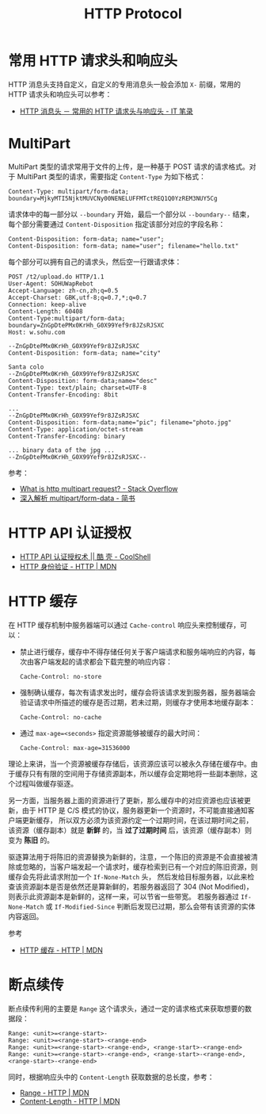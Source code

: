#+TITLE:      HTTP Protocol

* 目录                                                    :TOC_4_gh:noexport:
- [[#常用-http-请求头和响应头][常用 HTTP 请求头和响应头]]
- [[#multipart][MultiPart]]
- [[#http-api-认证授权][HTTP API 认证授权]]
- [[#http-缓存][HTTP 缓存]]
- [[#断点续传][断点续传]]

* 常用 HTTP 请求头和响应头
  HTTP 消息头支持自定义，自定义的专用消息头一般会添加 ~X-~ 前缀，常用的 HTTP 请求头和响应头可以参考：
  + [[https://itbilu.com/other/relate/EJ3fKUwUx.html][HTTP 消息头 － 常用的 HTTP 请求头与响应头 - IT 笔录]]

* MultiPart
  MultiPart 类型的请求常用于文件的上传，是一种基于 POST 请求的请求格式。对于 MultiPart 类型的请求，需要指定 ~Content-Type~ 为如下格式：
  #+begin_example
    Content-Type: multipart/form-data; boundary=MjkyMTI5NjktMUVCNy00NENELUFFMTctREQ1Q0YzREM3NUY5Cg
  #+end_example
  
  请求体中的每一部分以 ~--boundary~ 开始，最后一个部分以 ~--boundary--~ 结束，每个部分需要通过 ~Content-Disposition~ 指定该部分对应的字段名称：
  #+begin_example
    Content-Disposition: form-data; name="user";
    Content-Disposition: form-data; name="user"; filename="hello.txt"
  #+end_example

  每个部分可以拥有自己的请求头，然后空一行跟请求体：
  #+begin_example
    POST /t2/upload.do HTTP/1.1
    User-Agent: SOHUWapRebot
    Accept-Language: zh-cn,zh;q=0.5
    Accept-Charset: GBK,utf-8;q=0.7,*;q=0.7
    Connection: keep-alive
    Content-Length: 60408
    Content-Type:multipart/form-data; boundary=ZnGpDtePMx0KrHh_G0X99Yef9r8JZsRJSXC
    Host: w.sohu.com

    --ZnGpDtePMx0KrHh_G0X99Yef9r8JZsRJSXC
    Content-Disposition: form-data; name="city"

    Santa colo
    --ZnGpDtePMx0KrHh_G0X99Yef9r8JZsRJSXC
    Content-Disposition: form-data;name="desc"
    Content-Type: text/plain; charset=UTF-8
    Content-Transfer-Encoding: 8bit
 
    ...
    --ZnGpDtePMx0KrHh_G0X99Yef9r8JZsRJSXC
    Content-Disposition: form-data;name="pic"; filename="photo.jpg"
    Content-Type: application/octet-stream
    Content-Transfer-Encoding: binary
 
    ... binary data of the jpg ...
    --ZnGpDtePMx0KrHh_G0X99Yef9r8JZsRJSXC--
  #+end_example
  
  参考：
  + [[https://stackoverflow.com/questions/16958448/what-is-http-multipart-request][What is http multipart request? - Stack Overflow]]
  + [[https://www.jianshu.com/p/29e38bcc8a1d][深入解析 multipart/form-data - 简书]]

* HTTP API 认证授权
  + [[https://coolshell.cn/articles/19395.html][HTTP API 认证授权术 || 酷 壳 - CoolShell]]
  + [[https://developer.mozilla.org/zh-CN/docs/Web/HTTP/Authentication][HTTP 身份验证 - HTTP | MDN]]

* HTTP 缓存
  在 HTTP 缓存机制中服务器端可以通过 ~Cache-control~ 响应头来控制缓存，可以：
  + 禁止进行缓存，缓存中不得存储任何关于客户端请求和服务端响应的内容，每次由客户端发起的请求都会下载完整的响应内容：
    #+begin_example
      Cache-Control: no-store
    #+end_example
  + 强制确认缓存，每次有请求发出时，缓存会将该请求发到服务器，服务器端会验证请求中所描述的缓存是否过期，若未过期，则缓存才使用本地缓存副本：
    #+begin_example
      Cache-Control: no-cache
    #+end_example
  + 通过 ~max-age=<seconds>~ 指定资源能够被缓存的最大时间：
    #+begin_example
      Cache-Control: max-age=31536000
    #+end_example

  理论上来讲，当一个资源被缓存存储后，该资源应该可以被永久存储在缓存中。由于缓存只有有限的空间用于存储资源副本，所以缓存会定期地将一些副本删除，这个过程叫做缓存驱逐。

  另一方面，当服务器上面的资源进行了更新，那么缓存中的对应资源也应该被更新，由于 HTTP 是 C/S 模式的协议，服务器更新一个资源时，不可能直接通知客户端更新缓存，
  所以双方必须为该资源约定一个过期时间，在该过期时间之前，该资源（缓存副本）就是 *新鲜* 的，当 *过了过期时间* 后，该资源（缓存副本）则变为 *陈旧* 的。

  驱逐算法用于将陈旧的资源替换为新鲜的，注意，一个陈旧的资源是不会直接被清除或忽略的，当客户端发起一个请求时，缓存检索到已有一个对应的陈旧资源，则缓存会先将此请求附加一个 ~If-None-Match~ 头，
  然后发给目标服务器，以此来检查该资源副本是否是依然还是算新鲜的，若服务器返回了 304 (Not Modified)，则表示此资源副本是新鲜的，这样一来，可以节省一些带宽。
  若服务器通过 ~If-None-Match~ 或 ~If-Modified-Since~ 判断后发现已过期，那么会带有该资源的实体内容返回。

  参考
  + [[https://developer.mozilla.org/zh-CN/docs/Web/HTTP/Caching_FAQ][HTTP 缓存 - HTTP | MDN]]

* 断点续传
  断点续传利用的主要是 ~Range~ 这个请求头，通过一定的请求格式来获取想要的数据段：
  #+begin_example
    Range: <unit>=<range-start>-
    Range: <unit>=<range-start>-<range-end>
    Range: <unit>=<range-start>-<range-end>, <range-start>-<range-end>
    Range: <unit>=<range-start>-<range-end>, <range-start>-<range-end>, <range-start>-<range-end>
  #+end_example

  同时，根据响应头中的 ~Content-Length~ 获取数据的总长度，参考：
  + [[https://developer.mozilla.org/zh-CN/docs/Web/HTTP/Headers/Range][Range - HTTP | MDN]]
  + [[https://developer.mozilla.org/zh-CN/docs/Web/HTTP/Headers/Content-Length][Content-Length - HTTP | MDN]]


